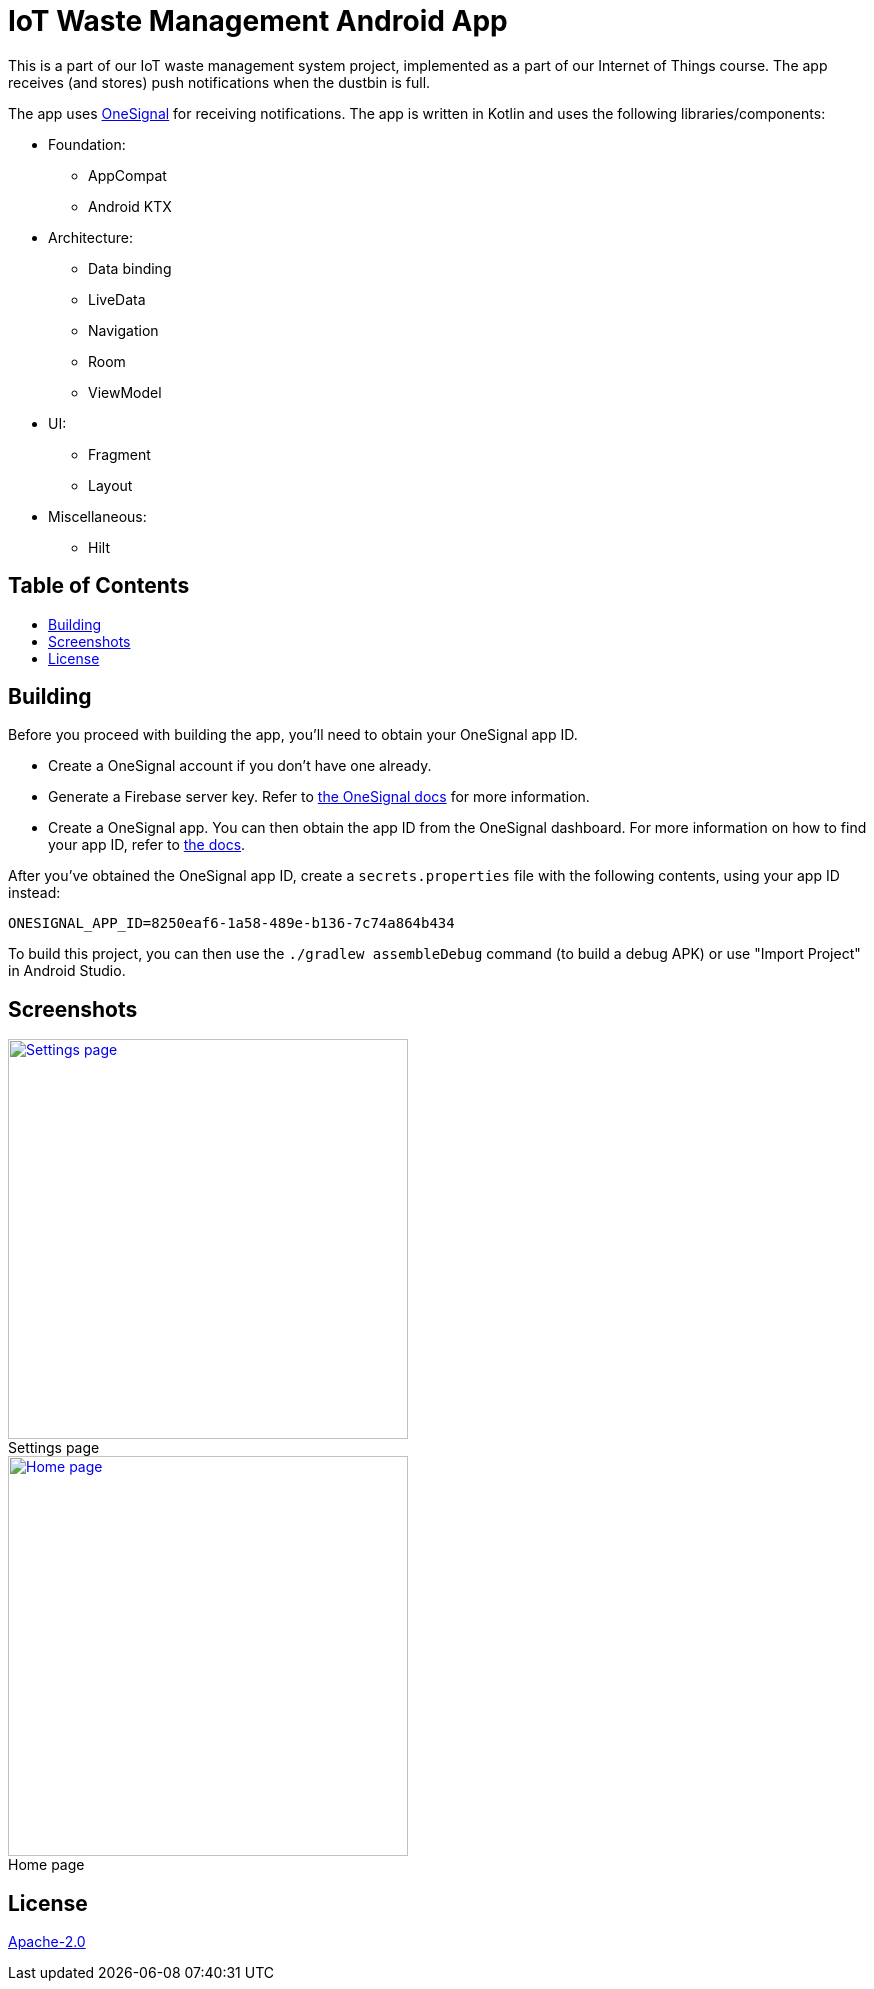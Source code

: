 = IoT Waste Management Android App
:toc: macro
:toc-title!:
:figure-caption!:

This is a part of our IoT waste management system project, implemented as a part of our Internet of Things course.
The app receives (and stores) push notifications when the dustbin is full.

The app uses https://onesignal.com[OneSignal] for receiving notifications.
The app is written in Kotlin and uses the following libraries/components:

* Foundation:

** AppCompat
** Android KTX

* Architecture:

** Data binding
** LiveData
** Navigation
** Room
** ViewModel

* UI:

** Fragment
** Layout

* Miscellaneous:

** Hilt

[discrete]
== Table of Contents

toc::[]

== Building

Before you proceed with building the app, you'll need to obtain your OneSignal app ID.

* Create a OneSignal account if you don't have one already.

* Generate a Firebase server key.
Refer to https://documentation.onesignal.com/docs/generate-a-google-server-api-key[the OneSignal docs] for more information.

* Create a OneSignal app.
You can then obtain the app ID from the OneSignal dashboard.
For more information on how to find your app ID, refer to https://documentation.onesignal.com/docs/accounts-and-keys[the docs].

After you've obtained the OneSignal app ID, create a `secrets.properties` file with the following contents, using your app ID instead:

[source]
--
ONESIGNAL_APP_ID=8250eaf6-1a58-489e-b136-7c74a864b434
--

To build this project, you can then use the `./gradlew assembleDebug` command (to build a debug APK) or use "Import Project" in Android Studio.

== Screenshots

ifdef::env-github[]
++++
<p align="center">
  <a href="img/settings.png" target="_blank">
    <img width="400" src="img/settings.png" />
  </a>
  Settings page

  <a href="img/main.png" target="_blank">
    <img width="400" src="img/main.png" />
  </a>
  Home page
</p>
++++
endif::[]

ifndef::env-github[]
.Settings page
[link=img/settings.png]
image::img/settings.png["Settings page",width=400,align=center]

.Home page
[link=img/main.png]
image::img/main.png["Home page",width=400,align=center]
endif::[]

== License

link:LICENSE[Apache-2.0]
